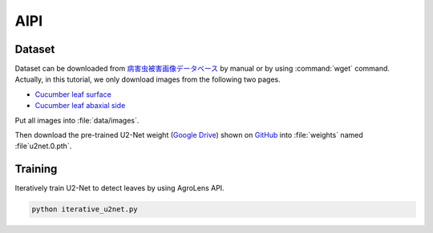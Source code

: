 ====
AIPI
====


Dataset
=======

Dataset can be downloaded from `病害虫被害画像データベース <https://www.naro.affrc.go.jp/org/niaes/damage/>`_
by manual or by using :command:`wget` command.
Actually, in this tutorial, we only download images from the following two pages.

- `Cucumber leaf surface <https://www.naro.affrc.go.jp/org/niaes/damage/image_db/03_%E3%82%AD%E3%83%A5%E3%82%A6%E3%83%AA-%E8%91%89%EF%BC%88%E8%A1%A8%EF%BC%89.html>`_
- `Cucumber leaf abaxial side <https://www.naro.affrc.go.jp/org/niaes/damage/image_db/03_%E3%82%AD%E3%83%A5%E3%82%A6%E3%83%AA-%E8%91%89%EF%BC%88%E8%A3%8F%EF%BC%89-%E3%83%AF%E3%82%BF%E3%82%A2%E3%83%96%E3%83%A9%E3%83%A0%E3%82%B7.html>`_

Put all images into :file:`data/images`.

Then download the pre-trained U2-Net weight (`Google Drive <https://drive.google.com/file/d/1ao1ovG1Qtx4b7EoskHXmi2E9rp5CHLcZ/view?usp=sharing>`_) shown on `GitHub <https://github.com/xuebinqin/U-2-Net>`_ into :file:`weights` named :file`u2net.0.pth`.



Training
========

Iteratively train U2-Net to detect leaves by using AgroLens API.

.. code-block:: sh
    
    python iterative_u2net.py




